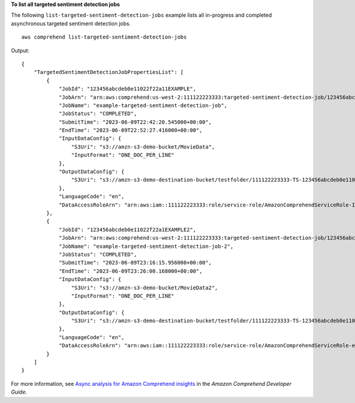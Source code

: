 **To list all targeted sentiment detection jobs**

The following ``list-targeted-sentiment-detection-jobs`` example lists all in-progress and completed asynchronous targeted sentiment detection jobs. ::

    aws comprehend list-targeted-sentiment-detection-jobs

Output::

    {
        "TargetedSentimentDetectionJobPropertiesList": [
            {
                "JobId": "123456abcdeb0e11022f22a11EXAMPLE",
                "JobArn": "arn:aws:comprehend:us-west-2:111122223333:targeted-sentiment-detection-job/123456abcdeb0e11022f22a11EXAMPLE",
                "JobName": "example-targeted-sentiment-detection-job",
                "JobStatus": "COMPLETED",
                "SubmitTime": "2023-06-09T22:42:20.545000+00:00",
                "EndTime": "2023-06-09T22:52:27.416000+00:00",
                "InputDataConfig": {
                    "S3Uri": "s3://amzn-s3-demo-bucket/MovieData",
                    "InputFormat": "ONE_DOC_PER_LINE"
                },
                "OutputDataConfig": {
                    "S3Uri": "s3://amzn-s3-demo-destination-bucket/testfolder/111122223333-TS-123456abcdeb0e11022f22a11EXAMPLE/output/output.tar.gz"
                },
                "LanguageCode": "en",
                "DataAccessRoleArn": "arn:aws:iam::111122223333:role/service-role/AmazonComprehendServiceRole-IOrole"
            },
            {
                "JobId": "123456abcdeb0e11022f22a1EXAMPLE2",
                "JobArn": "arn:aws:comprehend:us-west-2:111122223333:targeted-sentiment-detection-job/123456abcdeb0e11022f22a1EXAMPLE2",
                "JobName": "example-targeted-sentiment-detection-job-2",
                "JobStatus": "COMPLETED",
                "SubmitTime": "2023-06-09T23:16:15.956000+00:00",
                "EndTime": "2023-06-09T23:26:00.168000+00:00",
                "InputDataConfig": {
                    "S3Uri": "s3://amzn-s3-demo-bucket/MovieData2",
                    "InputFormat": "ONE_DOC_PER_LINE"
                },
                "OutputDataConfig": {
                    "S3Uri": "s3://amzn-s3-demo-destination-bucket/testfolder/111122223333-TS-123456abcdeb0e11022f22a1EXAMPLE2/output/output.tar.gz"
                },
                "LanguageCode": "en",
                "DataAccessRoleArn": "arn:aws:iam::111122223333:role/service-role/AmazonComprehendServiceRole-example-role"
            }
        ]
    }

For more information, see `Async analysis for Amazon Comprehend insights <https://docs.aws.amazon.com/comprehend/latest/dg/api-async-insights.html>`__ in the *Amazon Comprehend Developer Guide*.